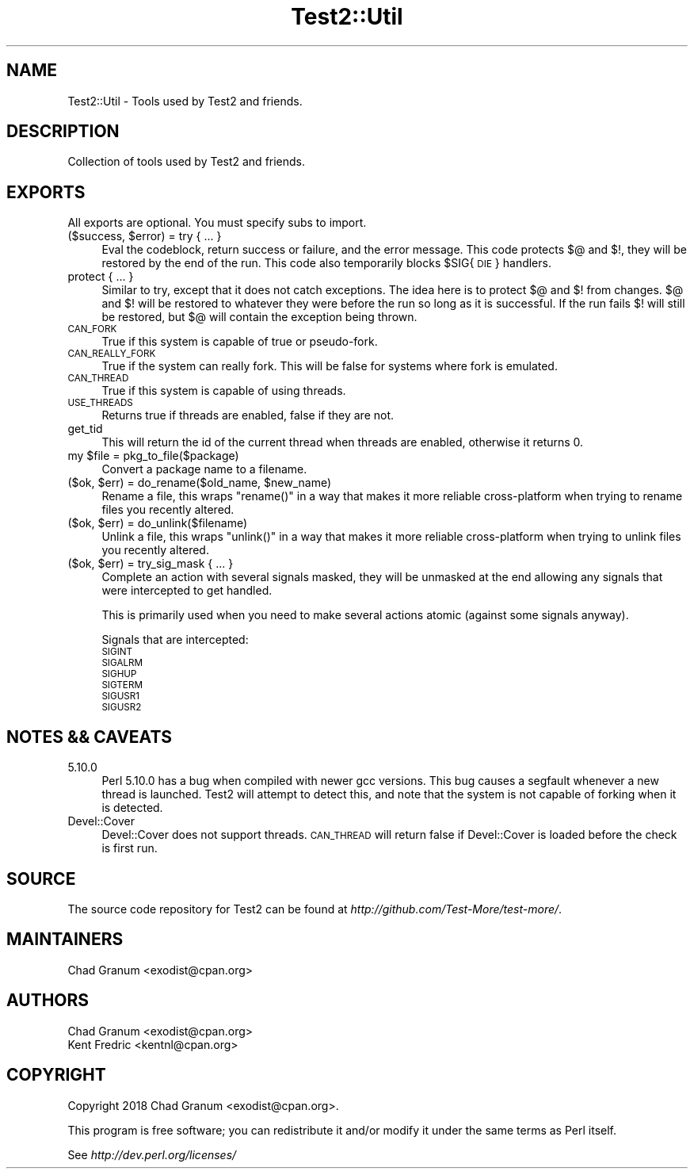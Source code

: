 .\" Automatically generated by Pod::Man 4.10 (Pod::Simple 3.35)
.\"
.\" Standard preamble:
.\" ========================================================================
.de Sp \" Vertical space (when we can't use .PP)
.if t .sp .5v
.if n .sp
..
.de Vb \" Begin verbatim text
.ft CW
.nf
.ne \\$1
..
.de Ve \" End verbatim text
.ft R
.fi
..
.\" Set up some character translations and predefined strings.  \*(-- will
.\" give an unbreakable dash, \*(PI will give pi, \*(L" will give a left
.\" double quote, and \*(R" will give a right double quote.  \*(C+ will
.\" give a nicer C++.  Capital omega is used to do unbreakable dashes and
.\" therefore won't be available.  \*(C` and \*(C' expand to `' in nroff,
.\" nothing in troff, for use with C<>.
.tr \(*W-
.ds C+ C\v'-.1v'\h'-1p'\s-2+\h'-1p'+\s0\v'.1v'\h'-1p'
.ie n \{\
.    ds -- \(*W-
.    ds PI pi
.    if (\n(.H=4u)&(1m=24u) .ds -- \(*W\h'-12u'\(*W\h'-12u'-\" diablo 10 pitch
.    if (\n(.H=4u)&(1m=20u) .ds -- \(*W\h'-12u'\(*W\h'-8u'-\"  diablo 12 pitch
.    ds L" ""
.    ds R" ""
.    ds C` ""
.    ds C' ""
'br\}
.el\{\
.    ds -- \|\(em\|
.    ds PI \(*p
.    ds L" ``
.    ds R" ''
.    ds C`
.    ds C'
'br\}
.\"
.\" Escape single quotes in literal strings from groff's Unicode transform.
.ie \n(.g .ds Aq \(aq
.el       .ds Aq '
.\"
.\" If the F register is >0, we'll generate index entries on stderr for
.\" titles (.TH), headers (.SH), subsections (.SS), items (.Ip), and index
.\" entries marked with X<> in POD.  Of course, you'll have to process the
.\" output yourself in some meaningful fashion.
.\"
.\" Avoid warning from groff about undefined register 'F'.
.de IX
..
.nr rF 0
.if \n(.g .if rF .nr rF 1
.if (\n(rF:(\n(.g==0)) \{\
.    if \nF \{\
.        de IX
.        tm Index:\\$1\t\\n%\t"\\$2"
..
.        if !\nF==2 \{\
.            nr % 0
.            nr F 2
.        \}
.    \}
.\}
.rr rF
.\"
.\" Accent mark definitions (@(#)ms.acc 1.5 88/02/08 SMI; from UCB 4.2).
.\" Fear.  Run.  Save yourself.  No user-serviceable parts.
.    \" fudge factors for nroff and troff
.if n \{\
.    ds #H 0
.    ds #V .8m
.    ds #F .3m
.    ds #[ \f1
.    ds #] \fP
.\}
.if t \{\
.    ds #H ((1u-(\\\\n(.fu%2u))*.13m)
.    ds #V .6m
.    ds #F 0
.    ds #[ \&
.    ds #] \&
.\}
.    \" simple accents for nroff and troff
.if n \{\
.    ds ' \&
.    ds ` \&
.    ds ^ \&
.    ds , \&
.    ds ~ ~
.    ds /
.\}
.if t \{\
.    ds ' \\k:\h'-(\\n(.wu*8/10-\*(#H)'\'\h"|\\n:u"
.    ds ` \\k:\h'-(\\n(.wu*8/10-\*(#H)'\`\h'|\\n:u'
.    ds ^ \\k:\h'-(\\n(.wu*10/11-\*(#H)'^\h'|\\n:u'
.    ds , \\k:\h'-(\\n(.wu*8/10)',\h'|\\n:u'
.    ds ~ \\k:\h'-(\\n(.wu-\*(#H-.1m)'~\h'|\\n:u'
.    ds / \\k:\h'-(\\n(.wu*8/10-\*(#H)'\z\(sl\h'|\\n:u'
.\}
.    \" troff and (daisy-wheel) nroff accents
.ds : \\k:\h'-(\\n(.wu*8/10-\*(#H+.1m+\*(#F)'\v'-\*(#V'\z.\h'.2m+\*(#F'.\h'|\\n:u'\v'\*(#V'
.ds 8 \h'\*(#H'\(*b\h'-\*(#H'
.ds o \\k:\h'-(\\n(.wu+\w'\(de'u-\*(#H)/2u'\v'-.3n'\*(#[\z\(de\v'.3n'\h'|\\n:u'\*(#]
.ds d- \h'\*(#H'\(pd\h'-\w'~'u'\v'-.25m'\f2\(hy\fP\v'.25m'\h'-\*(#H'
.ds D- D\\k:\h'-\w'D'u'\v'-.11m'\z\(hy\v'.11m'\h'|\\n:u'
.ds th \*(#[\v'.3m'\s+1I\s-1\v'-.3m'\h'-(\w'I'u*2/3)'\s-1o\s+1\*(#]
.ds Th \*(#[\s+2I\s-2\h'-\w'I'u*3/5'\v'-.3m'o\v'.3m'\*(#]
.ds ae a\h'-(\w'a'u*4/10)'e
.ds Ae A\h'-(\w'A'u*4/10)'E
.    \" corrections for vroff
.if v .ds ~ \\k:\h'-(\\n(.wu*9/10-\*(#H)'\s-2\u~\d\s+2\h'|\\n:u'
.if v .ds ^ \\k:\h'-(\\n(.wu*10/11-\*(#H)'\v'-.4m'^\v'.4m'\h'|\\n:u'
.    \" for low resolution devices (crt and lpr)
.if \n(.H>23 .if \n(.V>19 \
\{\
.    ds : e
.    ds 8 ss
.    ds o a
.    ds d- d\h'-1'\(ga
.    ds D- D\h'-1'\(hy
.    ds th \o'bp'
.    ds Th \o'LP'
.    ds ae ae
.    ds Ae AE
.\}
.rm #[ #] #H #V #F C
.\" ========================================================================
.\"
.IX Title "Test2::Util 3pm"
.TH Test2::Util 3pm "2018-11-01" "perl v5.28.2" "Perl Programmers Reference Guide"
.\" For nroff, turn off justification.  Always turn off hyphenation; it makes
.\" way too many mistakes in technical documents.
.if n .ad l
.nh
.SH "NAME"
Test2::Util \- Tools used by Test2 and friends.
.SH "DESCRIPTION"
.IX Header "DESCRIPTION"
Collection of tools used by Test2 and friends.
.SH "EXPORTS"
.IX Header "EXPORTS"
All exports are optional. You must specify subs to import.
.ie n .IP "($success, $error) = try { ... }" 4
.el .IP "($success, \f(CW$error\fR) = try { ... }" 4
.IX Item "($success, $error) = try { ... }"
Eval the codeblock, return success or failure, and the error message. This code
protects $@ and $!, they will be restored by the end of the run. This code also
temporarily blocks \f(CW$SIG\fR{\s-1DIE\s0} handlers.
.IP "protect { ... }" 4
.IX Item "protect { ... }"
Similar to try, except that it does not catch exceptions. The idea here is to
protect $@ and $! from changes. $@ and $! will be restored to whatever they
were before the run so long as it is successful. If the run fails $! will still
be restored, but $@ will contain the exception being thrown.
.IP "\s-1CAN_FORK\s0" 4
.IX Item "CAN_FORK"
True if this system is capable of true or pseudo-fork.
.IP "\s-1CAN_REALLY_FORK\s0" 4
.IX Item "CAN_REALLY_FORK"
True if the system can really fork. This will be false for systems where fork
is emulated.
.IP "\s-1CAN_THREAD\s0" 4
.IX Item "CAN_THREAD"
True if this system is capable of using threads.
.IP "\s-1USE_THREADS\s0" 4
.IX Item "USE_THREADS"
Returns true if threads are enabled, false if they are not.
.IP "get_tid" 4
.IX Item "get_tid"
This will return the id of the current thread when threads are enabled,
otherwise it returns 0.
.ie n .IP "my $file = pkg_to_file($package)" 4
.el .IP "my \f(CW$file\fR = pkg_to_file($package)" 4
.IX Item "my $file = pkg_to_file($package)"
Convert a package name to a filename.
.ie n .IP "($ok, $err) = do_rename($old_name, $new_name)" 4
.el .IP "($ok, \f(CW$err\fR) = do_rename($old_name, \f(CW$new_name\fR)" 4
.IX Item "($ok, $err) = do_rename($old_name, $new_name)"
Rename a file, this wraps \f(CW\*(C`rename()\*(C'\fR in a way that makes it more reliable
cross-platform when trying to rename files you recently altered.
.ie n .IP "($ok, $err) = do_unlink($filename)" 4
.el .IP "($ok, \f(CW$err\fR) = do_unlink($filename)" 4
.IX Item "($ok, $err) = do_unlink($filename)"
Unlink a file, this wraps \f(CW\*(C`unlink()\*(C'\fR in a way that makes it more reliable
cross-platform when trying to unlink files you recently altered.
.ie n .IP "($ok, $err) = try_sig_mask { ... }" 4
.el .IP "($ok, \f(CW$err\fR) = try_sig_mask { ... }" 4
.IX Item "($ok, $err) = try_sig_mask { ... }"
Complete an action with several signals masked, they will be unmasked at the
end allowing any signals that were intercepted to get handled.
.Sp
This is primarily used when you need to make several actions atomic (against
some signals anyway).
.Sp
Signals that are intercepted:
.RS 4
.IP "\s-1SIGINT\s0" 4
.IX Item "SIGINT"
.PD 0
.IP "\s-1SIGALRM\s0" 4
.IX Item "SIGALRM"
.IP "\s-1SIGHUP\s0" 4
.IX Item "SIGHUP"
.IP "\s-1SIGTERM\s0" 4
.IX Item "SIGTERM"
.IP "\s-1SIGUSR1\s0" 4
.IX Item "SIGUSR1"
.IP "\s-1SIGUSR2\s0" 4
.IX Item "SIGUSR2"
.RE
.RS 4
.RE
.PD
.SH "NOTES && CAVEATS"
.IX Header "NOTES && CAVEATS"
.IP "5.10.0" 4
.IX Item "5.10.0"
Perl 5.10.0 has a bug when compiled with newer gcc versions. This bug causes a
segfault whenever a new thread is launched. Test2 will attempt to detect
this, and note that the system is not capable of forking when it is detected.
.IP "Devel::Cover" 4
.IX Item "Devel::Cover"
Devel::Cover does not support threads. \s-1CAN_THREAD\s0 will return false if
Devel::Cover is loaded before the check is first run.
.SH "SOURCE"
.IX Header "SOURCE"
The source code repository for Test2 can be found at
\&\fIhttp://github.com/Test\-More/test\-more/\fR.
.SH "MAINTAINERS"
.IX Header "MAINTAINERS"
.IP "Chad Granum <exodist@cpan.org>" 4
.IX Item "Chad Granum <exodist@cpan.org>"
.SH "AUTHORS"
.IX Header "AUTHORS"
.PD 0
.IP "Chad Granum <exodist@cpan.org>" 4
.IX Item "Chad Granum <exodist@cpan.org>"
.IP "Kent Fredric <kentnl@cpan.org>" 4
.IX Item "Kent Fredric <kentnl@cpan.org>"
.PD
.SH "COPYRIGHT"
.IX Header "COPYRIGHT"
Copyright 2018 Chad Granum <exodist@cpan.org>.
.PP
This program is free software; you can redistribute it and/or
modify it under the same terms as Perl itself.
.PP
See \fIhttp://dev.perl.org/licenses/\fR
